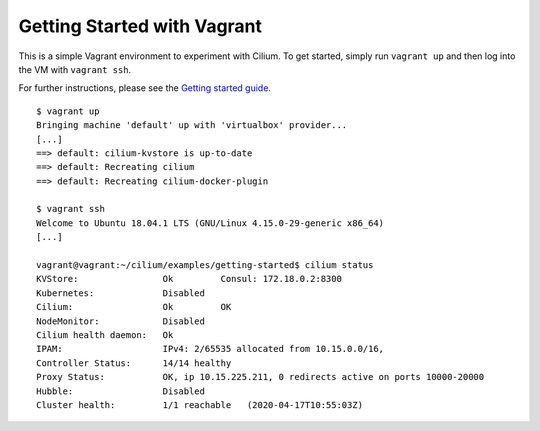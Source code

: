 Getting Started with Vagrant
============================

This is a simple Vagrant environment to experiment with Cilium. To get started,
simply run ``vagrant up`` and then log into the VM with ``vagrant ssh``.

For further instructions, please see the `Getting started guide`_.

.. _Getting started guide: https://cilium.readthedocs.io/en/latest/gettingstarted/docker

::

    $ vagrant up
    Bringing machine 'default' up with 'virtualbox' provider...
    [...]
    ==> default: cilium-kvstore is up-to-date
    ==> default: Recreating cilium
    ==> default: Recreating cilium-docker-plugin

    $ vagrant ssh
    Welcome to Ubuntu 18.04.1 LTS (GNU/Linux 4.15.0-29-generic x86_64)
    [...]

    vagrant@vagrant:~/cilium/examples/getting-started$ cilium status
    KVStore:                Ok         Consul: 172.18.0.2:8300
    Kubernetes:             Disabled
    Cilium:                 Ok         OK
    NodeMonitor:            Disabled
    Cilium health daemon:   Ok
    IPAM:                   IPv4: 2/65535 allocated from 10.15.0.0/16,
    Controller Status:      14/14 healthy
    Proxy Status:           OK, ip 10.15.225.211, 0 redirects active on ports 10000-20000
    Hubble:                 Disabled
    Cluster health:         1/1 reachable   (2020-04-17T10:55:03Z)

